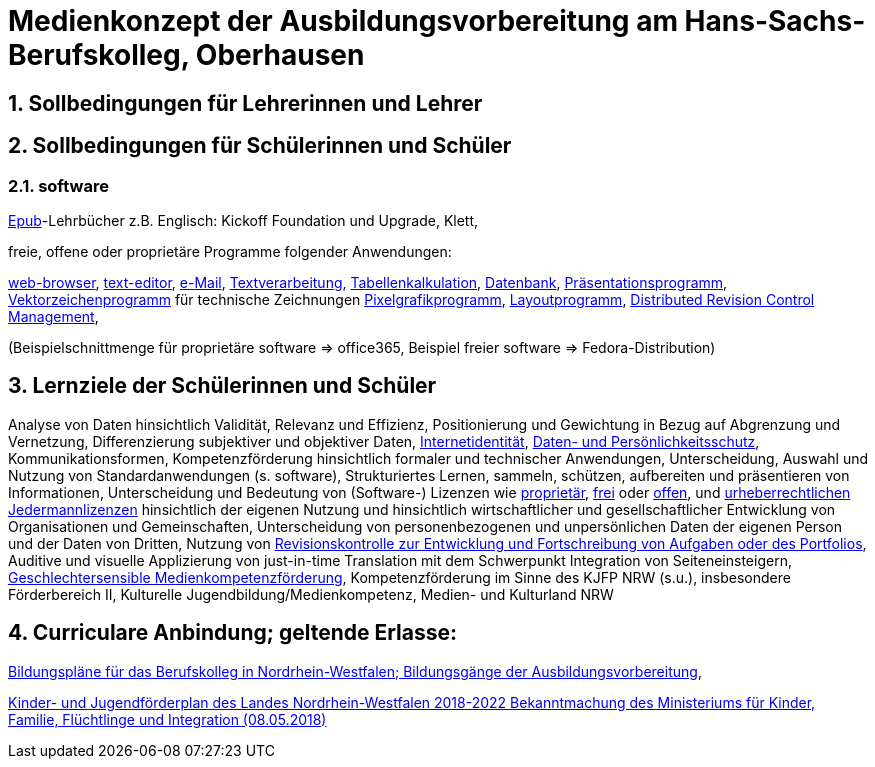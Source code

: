 // Date Format ISO 8601
//:notitle:
//:authors: Norbert Reschke
:subject: Medienkonzept der Ausbildungsvorbereitung am Hans-Sachs-Berufskolleg
:keywords: Hans-Sachs-Berufskolleg, Medienkonzept, Ausbildungsvorbereitung
:numbered:
:sectnumlevels: 5
:toclevels: 5

= Medienkonzept der Ausbildungsvorbereitung am Hans-Sachs-Berufskolleg, Oberhausen

== Sollbedingungen für Lehrerinnen und Lehrer

== Sollbedingungen für Schülerinnen und Schüler

=== software
https://de.wikipedia.org/wiki/EPUB[Epub]-Lehrbücher z.B. Englisch: Kickoff Foundation und Upgrade, Klett,

freie, offene oder proprietäre Programme folgender Anwendungen:

https://en.wikipedia.org/wiki/Web_browser[web-browser],
https://en.wikipedia.org/wiki/Text_editor[text-editor],
https://en.wikipedia.org/wiki/Email_client[e-Mail],
https://en.wikipedia.org/wiki/Word_processor[Textverarbeitung],
https://en.wikipedia.org/wiki/Spreadsheet[Tabellenkalkulation],
https://en.wikipedia.org/wiki/Database[Datenbank],
https://en.wikipedia.org/wiki/Presentation_program[Präsentationsprogramm],
https://en.wikipedia.org/wiki/Vector_graphics_editor[Vektorzeichenprogramm] für technische Zeichnungen
https://en.wikipedia.org/wiki/Raster_graphics_editor[Pixelgrafikprogramm],
https://en.wikipedia.org/wiki/Desktop_publishing[Layoutprogramm],
https://en.wikipedia.org/wiki/Distributed_version_control[Distributed Revision Control Management],

(Beispielschnittmenge für proprietäre software => office365, Beispiel freier software => Fedora-Distribution)


== Lernziele der Schülerinnen und Schüler

Analyse von Daten hinsichtlich Validität, Relevanz und Effizienz, Positionierung und Gewichtung in Bezug auf Abgrenzung und Vernetzung,
Differenzierung subjektiver und objektiver Daten, https://polizei.nrw/artikel/lagebild-jugendkriminalitaet-und-gefaehrdung[Internetidentität], https://www.ldi.nrw.de/mainmenu_Datenschutz/[Daten- und Persönlichkeitsschutz], Kommunikationsformen, Kompetenzförderung hinsichtlich formaler und technischer Anwendungen, Unterscheidung, Auswahl und Nutzung von Standardanwendungen (s. software), Strukturiertes Lernen, sammeln, schützen, aufbereiten und präsentieren von Informationen, Unterscheidung und Bedeutung von (Software-) Lizenzen wie
https://de.wikipedia.org/wiki/Propriet%C3%A4r#Verschiedene_Bedeutungen[proprietär], https://www.gnu.org/licenses/license-list.en.html[frei] oder https://opensource.org/licenses[offen], und https://creativecommons.org/licenses/[urheberrechtlichen Jedermannlizenzen] hinsichtlich der eigenen Nutzung und hinsichtlich wirtschaftlicher und gesellschaftlicher Entwicklung von Organisationen und Gemeinschaften, Unterscheidung von personenbezogenen und unpersönlichen Daten der eigenen Person und der Daten von Dritten, Nutzung von https://bitbucket.org/mawima/avtbh/commits[Revisionskontrolle zur Entwicklung und Fortschreibung von Aufgaben oder des Portfolios], Auditive und visuelle Applizierung von just-in-time Translation mit dem Schwerpunkt Integration von Seiteneinsteigern, https://www.medienanstalt-nrw.de/zum-nachlesen/forschung/abgeschlossene-projekte/schriftenreihe-medienforschung/geschlechtersensible-medienkompetenzfoerderung.html[Geschlechtersensible Medienkompetenzförderung], Kompetenzförderung im Sinne des KJFP NRW (s.u.), insbesondere Förderbereich II, Kulturelle Jugendbildung/Medienkompetenz, Medien- und Kulturland NRW

== Curriculare Anbindung; geltende Erlasse:

http://www.berufsbildung.nrw.de/cms/bildungsgaenge-bildungsplaene/ausbildungsvorbereitung-anlage-a/bildungsplaene/index.html[Bildungspläne für das Berufskolleg in Nordrhein-Westfalen; Bildungsgänge der Ausbildungsvorbereitung],

https://recht.nrw.de/lmi/owa/br_bes_text?anw_nr=1&gld_nr=2&ugl_nr=2160&bes_id=38930&menu=1&sg=0&aufgehoben=N&keyword=kinder%20und%20jugendf%F6rderplan#det0[Kinder- und Jugendförderplan des Landes Nordrhein-Westfalen 2018-2022 Bekanntmachung des Ministeriums für Kinder, Familie, Flüchtlinge und Integration (08.05.2018)]

